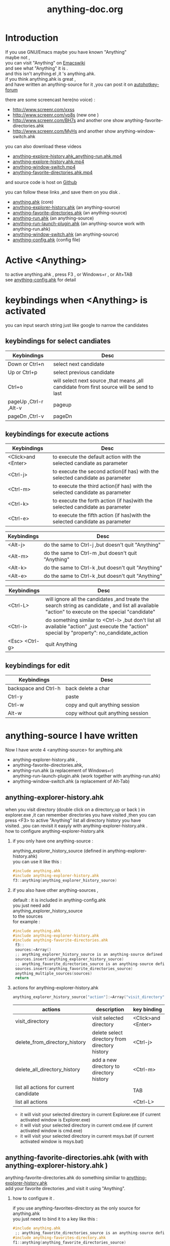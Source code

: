 # -*- coding:utf-8 -*-
#+LANGUAGE:  zh
#+TITLE:     anything-doc.org
#+KEYWORDS: Autohotkey windows 
#+FILETAGS: @AutoHotKey @Windows
#+OPTIONS:   H:2 num:nil toc:t \n:t @:t ::t |:t ^:nil -:t f:t *:t <:t
#+OPTIONS:   TeX:t LaTeX:t skip:nil d:nil todo:t pri:nil tags:not-in-toc

* Introduction
  
If you use GNU/Emacs  maybe you have known "Anything"
maybe not , 
you can visit "Anything" on [[http://www.emacswiki.org/emacs/Anything%20][Emacswiki]]
and see what "Anything" it is .
and this isn't anything.el ,it 's anything.ahk.
if you think anything.ahk is great ,
and have written an anything-source for it ,you can post it on  [[http://www.autohotkey.com/forum/viewtopic.php?t%3D72833][autohotkey-forum]]
  
there are some screencast here(no voice) :
+ http://www.screenr.com/xxss
+ http://www.screenr.com/vp8s (new one )
+ http://www.screenr.com/BH7s and another one show anything-favorite-directories.ahk
+ http://www.screenr.com/MyHs and another show anything-window-switch.ahk

you can also download these videos
+ [[http://screencast-repos.googlecode.com/files/anything-expl-run.mp4][anything-explore-history.ahk_anything-run.ahk.mp4]]
+ [[http://screencast-repos.googlecode.com/files/anything.ahk-anything-explorer-history.mp4][anything-explore-history.ahk.mp4]]
+ [[http://screencast-repos.googlecode.com/files/anything-window-switch.mp4][anything-window-switch.mp4]]
+ [[http://screencast-repos.googlecode.com/files/anything-fav-dir.mp4][anything-favorite-directories.ahk.mp4]]

and source code is host on [[https://github.com/jixiuf/my_autohotkey_scripts/tree/master/ahk_scripts][Github]]

you can follow these links ,and save them on you disk .
+ [[https://github.com/jixiuf/my_autohotkey_scripts/raw/master/ahk_scripts/anything.ahk][anything.ahk]] (core)
+ [[https://github.com/jixiuf/my_autohotkey_scripts/raw/master/ahk_scripts/anything-explorer-history.ahk][anything-explorer-history.ahk]] (an anything-source)
+ [[https://github.com/jixiuf/my_autohotkey_scripts/raw/master/ahk_scripts/anything-favorite-directories.ahk][anything-favorite-directories.ahk]] (an anything-source)
+ [[https://github.com/jixiuf/my_autohotkey_scripts/raw/master/ahk_scripts/anything-run.ahk][anything-run.ahk]] (an anything-source)
+ [[https://github.com/jixiuf/my_autohotkey_scripts/raw/master/ahk_scripts/anything-run-launch-plugin.ahk][anything-run-launch-plugin.ahk]] (an anything-source work with anything-run.ahk)
+ [[https://github.com/jixiuf/my_autohotkey_scripts/raw/master/ahk_scripts/anything-window-switch.ahk][anything-window-switch.ahk]] (an anything-source)
+ [[https://github.com/jixiuf/my_autohotkey_scripts/raw/master/ahk_scripts/anything-config.ahk][anything-config.ahk]]  (config file)

* Active <Anything>
  to active anything.ahk , press F3 , or Windows+r , or Alt+TAB
  see  [[https://github.com/jixiuf/my_autohotkey_scripts/raw/master/ahk_scripts/anything-config.ahk][anything-config.ahk]]  for detail 
* keybindings when <Anything> is activated 
  you can input search string just like google to narrow the candidates
** keybindings for select candiates
| Keybindings           | Desc                                                                                      |
|-----------------------+-------------------------------------------------------------------------------------------|
| Down or Ctrl+n        | select next candidate                                                                     |
|-----------------------+-------------------------------------------------------------------------------------------|
| Up or Ctrl+p          | select previous candidate                                                                 |
|-----------------------+-------------------------------------------------------------------------------------------|
| Ctrl+o                | will select next source ,that means ,all candidate from first source will be send to last |
|-----------------------+-------------------------------------------------------------------------------------------|
| pageUp ,Ctrl-r ,Alt-v | pageup                                                                                    |
|-----------------------+-------------------------------------------------------------------------------------------|
| pageDn ,Ctrl-v        | pageDn                                                                                    |
|-----------------------+-------------------------------------------------------------------------------------------|
   
** keybindings for execute actions
|---------------------+-------------------------------------------------------------------------------|
| Keybindings         | Desc                                                                          |
|---------------------+-------------------------------------------------------------------------------|
| <Click>and  <Enter> | to execute the default action with the selected candiate as parameter         |
|---------------------+-------------------------------------------------------------------------------|
| <Ctrl-j>            | to execute the second action(if has) with the selected candidate as parameter |
|---------------------+-------------------------------------------------------------------------------|
| <Ctrl-m>            | to execute the third action(if has) with the selected candidate as parameter  |
|---------------------+-------------------------------------------------------------------------------|
| <Ctrl-k>            | to execute the forth action (if has)with the selected candidate as parameter  |
|---------------------+-------------------------------------------------------------------------------|
| <Ctrl-e>            | to execute the fifth action (if has)with the selected candidate as parameter  |
|---------------------+-------------------------------------------------------------------------------|
   
|-------------+----------------------------------------------------|
| Keybindings | Desc                                               |
|-------------+----------------------------------------------------|
| <Alt-j>     | do the same to Ctrl-j ,but doesn't quit "Anything" |
|-------------+----------------------------------------------------|
| <Alt-m>     | do the same to Ctrl-m ,but doesn't quit "Anything" |
|-------------+----------------------------------------------------|
| <Alt-k>     | do the same to Ctrl-k ,but doesn't quit "Anything" |
|-------------+----------------------------------------------------|
| <Alt-e>     | do the same to Ctrl-k ,but doesn't quit "Anything" |


|-----------------+---------------------------------------------------------------------------------------------------------------------------------------------------|
| Keybindings     | Desc                                                                                                                                              |
|-----------------+---------------------------------------------------------------------------------------------------------------------------------------------------|
| <Ctrl-L>        | will ignore all the candidates ,and treate the search string as candidate , and list all available "action" to execute on the special "candidate" |
|-----------------+---------------------------------------------------------------------------------------------------------------------------------------------------|
| <Ctrl-i>        | do something similar to <Ctrl-l> ,but don't list all available "action" ,just execute the "action" special by "property": no_candidate_action     |
|-----------------+---------------------------------------------------------------------------------------------------------------------------------------------------|
| <Esc>  <Ctrl-g> | quit Anything                                                                                                                                     |
|-----------------+---------------------------------------------------------------------------------------------------------------------------------------------------|
   
** keybindings for edit

|----------------------+------------------------------------|
| Keybindings          | Desc                               |
|----------------------+------------------------------------|
| backspace and Ctrl-h | back delete a char                 |
|----------------------+------------------------------------|
| Ctrl-y               | paste                              |
|----------------------+------------------------------------|
| Ctrl-w               | copy  and quit anything session    |
|----------------------+------------------------------------|
| Alt-w                | copy without quit anything session |
|----------------------+------------------------------------|
   
* anything-source I have written
Now I have wrote 4 <anything-source> for anything.ahk
  +  anything-explorer-history.ahk ,
  +  anything-favorite-directories.ahk,
  +  anything-run.ahk (a replacement of Windows+r)
     anything-run-launch-plugin.ahk (work together with anything-run.ahk)
  +  anything-window-switch.ahk (a replacement of Alt-Tab)

**  anything-explorer-history.ahk
   when you visit directory (double click on a directory,up or back ) in
   explorer.exe ,it can remember directories you have visited ,then you can
   press <F3> to active "Anything" list all directory history you have
   visited. ,you can revisit it easyly with anything-explorer-history.ahk .
   how to configure anything-explorer-history.ahk
    
***    if you only have one anything-source :
       anything_explorer_history_source  (defined in  anything-explorer-history.ahk)
       you can use it like this :
   #+begin_src c
       #include anything.ahk
       #include anything-explorer-history.ahk
       f3::anything(anything_explorer_history_source)
   #+end_src
       
***      if you also have other anything-sources ,
        default  : it is included in anything-config.ahk
        you just need add 
            anything_explorer_history_source
        to the sources
       for example :
#+begin_src c
      #include anything.ahk
      #include anything-explorer-history.ahk
      #include anything-favorite-directories.ahk
       f3::
       sources:=Array()
       ;; anything_explorer_history_source is an anything-source defined in  anything-explorer-history.ahk   
       sources.insert(anything_explorer_history_source)
       ;; anything_favorite_directories_source is an anything-source defined in anything-favorites-directory.ahk
       sources.insert(anything_favorite_directories_source)
       anything_multiple_sources(sources)
       return
#+end_src       
*** actions for anything-explorer-history.ahk
    #+begin_src c
   anything_explorer_history_source["action"]:=Array("visit_directory","delete_from_directory_history" ,"delete_all_directory_history")
    #+end_src
|----------------------------------------+-------------------------------------------------+---------------------|
| actions                                | description                                     | key binding         |
|----------------------------------------+-------------------------------------------------+---------------------|
| visit_directory                        | visit selected directory                        | <Click>and  <Enter> |
|----------------------------------------+-------------------------------------------------+---------------------|
| delete_from_directory_history          | delete select directory from  directory history | <Ctrl-j>            |
|----------------------------------------+-------------------------------------------------+---------------------|
| delete_all_directory_history           | add a new directory to  directory history       | <Ctrl-m>            |
|----------------------------------------+-------------------------------------------------+---------------------|
| list all actions for current candidate |                                                 | TAB                 |
|----------------------------------------+-------------------------------------------------+---------------------|
| list all actions                       |                                                 | <Ctrl-L>            |
|----------------------------------------+-------------------------------------------------+---------------------|
   + it will visit your selected directory in current Explorer.exe (if current activated window is Explorer.exe)
   + it will visit your selected directory in current cmd.exe (if current activated window is cmd.exe)
   + it will visit your selected directory in current msys.bat (if current activated window is msys.bat)
    
**  anything-favorite-directories.ahk (with with   anything-explorer-history.ahk )  
    anything-favorite-directories.ahk  do something similiar to [[https://github.com/jixiuf/my_autohotkey_scripts/raw/master/ahk_scripts/anything-explorer-history.ahk][anything-explorer-history.ahk]] 
    add your favorite directories ,and visit it using "Anything".
    
***  how to configure it . 
    if you use anything-favorites-directory as the only source for anything.ahk
    you just need to bind it to a key like this :
    #+begin_src c
      #include anything.ahk
       ;; anything_favorite_directories_source is an anything-source defined in anything-favorites-directory.ahk
      #include anything-favorites-directory.ahk
      f1::anything(anything_favorite_directories_source)
    #+end_src

   if you also use other sources ,just need add "anything_favorite_directories_source" to 
   the array of sources for anything_multiple_sources(sources)
   default have added to  anything-config.ahk 
#+begin_src c
      #include anything.ahk
      #include anything-explorer-history.ahk
      #include anything-favorite-directories.ahk
       f3::
       sources:=Array()
       ;; anything_explorer_history_source is an anything-source defined in  anything-explorer-history.ahk   
       sources.insert(anything_explorer_history_source)
       ;; anything_favorite_directories_source is an anything-source defined in anything-favorites-directory.ahk
       sources.insert(anything_favorite_directories_source)
       anything_multiple_sources(sources)
       return
#+end_src       

*** how to add a new Folder to your favorite-directories
    for this anything-source , your favorite directories
    are the candidates ,so before you can use it ,you should
    add some candidates (some directories).
    1. first activate "Anything" (default press F3 )
    2 Press <Ctrl-L> list all available actions select
    "call action: Favdirs.anything_favorite_directories_add "
    if you don't kown what's the meaning of <Ctrl-L> ,
    see keybindings for execute actions.
    anything_favorite_directories_source have three actions
   #+begin_src c
   anything_favorite_directories_source["action"]:=Array("anything_favorite_directories_visit","anything_favorite_directories_delete","anything_favorite_directories_add")
   #+end_src
*** actions for anything-favorite-directories.ahk 
|----------------------------------------+---------------------------------------------------+---------------------|
| actions                                | description                                       | key binding         |
|----------------------------------------+---------------------------------------------------+---------------------|
| anything_favorite_directories_visit    | visit selected directory                          | <Click>and  <Enter> |
|----------------------------------------+---------------------------------------------------+---------------------|
| anything_favorite_directories_delete   | delete select directory from favorite directories | <Ctrl-j>            |
|----------------------------------------+---------------------------------------------------+---------------------|
| anything_favorite_directories_add      | add a new directory to favorite directories       | <Ctrl-m>            |
|----------------------------------------+---------------------------------------------------+---------------------|
| list all actions for current candidate |                                                   | TAB                 |
|----------------------------------------+---------------------------------------------------+---------------------|
| list all actions                       |                                                   | <Ctrl-L>            |
|----------------------------------------+---------------------------------------------------+---------------------|
    
*** then you can use "Anything" selected one of your favorite directory 
   + it will visit your selected directory in current Explorer.exe (if current activated window is Explorer.exe)
   + it will visit your selected directory in current cmd.exe (if current activated window is cmd.exe)
   + it will visit your selected directory in current msys.bat (if current activated window is msys.bat)

** anything-run.ahk is a replacement of <Win-r>
   it could remember old command too. when you press <Windows+r>
   about how to use it .see comments in anything-run.ahk
    #+begin_src c
         #include anything.ahk
         #include anything-run.ahk
         #include anything-run-launch-plugin.ahk

         #r::
         my_anything_properties2:=Object()
         my_anything_properties2["anything_use_large_icon"]:=0
         my_anything_properties2["FontSize"]:= 12
         anything_multiple_sources_with_properties(Array(anything_run_source, anything_run_launch_source),my_anything_properties2)
         return
    #+end_src
   if a command(candidate) have not been added ,you can type the command in the
   textfield (for example :"cmd") add press <Ctrl-L> list all available actions select
   call action: Run.anything_run
   then a cmd.exe is executed ,and "cmd" as a candidate is add to candidates

   you can also append other anything-source,for example 
    #+begin_src c
      #r::
      sources:=Array()
      sources.insert(anything_cmd_source)
      sources.insert(anything_run_launch_source)
      sources.insert(anything_explorer_history_source)
      sources.insert(anything_favorite_directories_source)
      anything_multiple_sources(sources)
      return
    #+end_src
   
** anything-window-switch.ahk is a replacement of Alt-Tab   
   #+begin_src c
      #include anything.ahk
      #include anything-window-switch.ahk 
       !Tab::
      ; custom anything-properties (window width and window height)
       my_anything_properties:=Object()
       my_anything_properties["win_width"]:= 900    
       my_anything_properties["win_height"]:= 180
      
       sources:=Array()
       sources.insert(anything_window_switcher_with_assign_keys_source)
       sources.insert(anything_window_switcher_source)
       anything_multiple_sources_with_properties(sources,my_anything_properties)
       return
   #+end_src
   anything-window-switch.ahk will treat all windows as candidates
   the window_title window_process_name is used to fitler.
   actions for anything-window-switch.ahk
   #+begin_src c
anything_window_switcher_source["action"]:=Array("anything_ws_activate_window", "anything_ws_close_window" ,"anything_ws_assign_key_4_current_window", "anything_ws_kill_process")
   #+end_src
|-----------------------------------------+---------------------------------------------------------------------------------------------------------+---------------------|
| actions                                 | description                                                                                             | key binding         |
|-----------------------------------------+---------------------------------------------------------------------------------------------------------+---------------------|
| anything_ws_activate_window             | visit selected window                                                                                   | <Click>and  <Enter> |
|-----------------------------------------+---------------------------------------------------------------------------------------------------------+---------------------|
| anything_ws_close_window                | close selected window                                                                                   | <Ctrl-j>            |
|-----------------------------------------+---------------------------------------------------------------------------------------------------------+---------------------|
| anything_ws_assign_key_4_current_window | assign some special "TEXT" to your selected window ,then you can use it to selected the assigned window | <Ctrl-m>            |
|-----------------------------------------+---------------------------------------------------------------------------------------------------------+---------------------|
| anything_ws_kill_process                | kill process of selected window                                                                         | <Ctrl-k>            |
|-----------------------------------------+---------------------------------------------------------------------------------------------------------+---------------------|
| anything_ws_exclude_window_by_class     | don't list this window as candidates(excluded by ahk_class)                                             | <Ctrl-e>            |
|-----------------------------------------+---------------------------------------------------------------------------------------------------------+---------------------|
| list all actions for current candidate  |                                                                                                         | TAB                 |
|-----------------------------------------+---------------------------------------------------------------------------------------------------------+---------------------|

   about the third action : anything_ws_assign_key_4_current_window
   for example :there are three windows opened now : Firefox Explore ,Emacs
   now the selected candidate is "Firefox" ,and you press <Ctrl-m>
   then a InputBox appear ,and you type in "www" .
   next time you press Alt-TAB ,and type "www" Firefox is activated
   
* how to  write an anything-source
  an anything-source is an Object with some pre-defined properties
  now it support 8 anything-source-properties :
  + name
  + action
  + candidate
  + icon
  + match
  + anything-execute-action-at-once-if-one
  + anything-execute-action-at-once-if-one-even-no-keyword
  + anything-action-when-2-candidates-even-no-keyword
  for example:
  #+begin_src c
        my_source:=Object()
  #+end_src
** <name>  (required)
   <name> is a string ,it is just a name of this anything-source
   #+begin_src c
        my_source["name"]:="my_source_name"
   #+end_src
** <candidate>  (required)
   <candidate> is an array of all candidates ,or a function name(string)
   without parameter which return an array .
   each element of the array can be :
*** a string
    this string will be displayed on listview , so that you can select one
    of the candidates ,and execute action on your selected candidate.
   for example:
   #+begin_src c
            my_source["candidate"] :=Array("red","green")
   #+end_src
      or
      #+begin_src c
            my_candidates_fun()
            {
                return Array("red","green")
            }
           my_source["candidate"]:="my_candidates_fun"
      #+end_src
*** an array
    the first element of this array must be a string ,the string will be
    displayed on listview ,and you can selected one of the candidates ,and
    execute action on your selected candidate.
    other element of this array can be anything , you can store useful info.
    there. and when you execute action on your selected candidate,the selected
    candidate will be the parameter for the function specified by property "action"
    see <action>
      for example:
      #+begin_src c
         my_source["candidate"]:=Array(
                      Array("red","useful info ,string ,object or anything(red) "),
                      Array("green","useful info ,string ,object or anything(red)")
                      )
      #+end_src

** <action>  (required)
   <action> is a function name(string) or a list of function name (array).
   and those functions must have one parameter. actually the parameter is
   the selected <candidate> .
   #+begin_src c
         my_action:="my_action_fun"
                  my_action_fun(candidate)
                {
                  MsgBox , %candidate%
                }
      my_source["action"]:=my_action
   #+end_src
or
   #+begin_src c
         my_action:="my_action_fun"
                  my_action_fun(candidate)
                {
                  display :=candidate[1]
                  usefulinfo :=candidate[2]
                  MsgBox % usefulinfo  
                }
      my_source["action"]:=my_action
   #+end_src

      or
      #+begin_src c
        my_action:=Array("my_action_fun","my_action_fun2")
                  my_action_fun(candidate)
                {
                  MsgBox , %candidate% from action_fun
                }
                  my_action_fun2(candidate)
                {
                  MsgBox , %candidate% from action_fun2
                }

      my_source["action"]:=my_action
      #+end_src
** <icon> (optional)
    <icon> is a function(string) which return an ImageList.
    this property is optional .if this property isn't empty
    <Anything> will display icon before each candidates.
    #+begin_src c
     icon_fun()
     {
         ImageListID := IL_Create(2)  ; Create an ImageList to hold 10 small icons.
         Loop 2  ; Load the ImageList with a series of icons from the DLL.
         IL_Add(ImageListID, "shell32.dll", A_Index)
         return ImageListID
     }
    my_icon :="icon_fun"
    my_source["icon"]:=my_icon
    #+end_src

** <match> (optional) default: "anything_match"
   if it has value for example:
        #+begin_src c
        my_source["match"]:="anything_match"
; or 
        my_source["match"]:="anything_match_case_sensetive"
        #+end_src
or any other value .
the value of it is a function name accept two parameters :(candidate,pattern)
this function is used to filter candidates from all candidates depends
on what you have type in the textfield.

; if it match ,then return 1 ,else return 0

and these tow function is defined in anything.ahk
#+begin_src c
;@param: candidate is current candidate passed to this function
;@param: pattern, is what you have typed in the textfield
anything_match_case_sensetive(candidate,pattern){}
anything_match(candidate,pattern){}
#+end_src

** <anything-execute-action-at-once-if-one> (optional)
    if it has value  for example:
  #+begin_src c
          my_source["anything-execute-action-at-once-if-one"]:="yes"
  #+end_src
then if only one candidate left on the listview it will execute the
    default action with the only one candidate as parameter automatically.
    you needn't press <Enter> here.
** < anything-execute-action-at-once-if-one-even-no-keyword > (optional)
    if it has value
  for example
  #+begin_src c
          my_source["anything-execute-action-at-once-if-one"]:="yes"
  #+end_src
  then if only one candidate left on the listview even no key keyword in the
  textfiled it will execute the default action with the only one candidate
  as parameter auto. you needn't press <Enter> here.
 
** <anything-action-when-2-candidates-even-no-keyword> (optional)
   the value of it is a function accept two parameters 
    #+begin_src c
    funname(candidate1,candidate2){}
    my_source["anything-action-when-2-candidates"] :="funname"
    #+end_src

   if only two candidats for you to select 
   then this function will be called .
   anything-window-switch.ahk use this property :
   when only two windows ,And you press Alt-Tab ,then select another window directly
   without press RETURN by youself.
** call anything
   
   1. anything(source)
     #+begin_src c
      anything(my_source)
     #+end_src
   
   2. anything_multiple_sources(sources) with other anything-source
     #+begin_src c
       sources := Array()
       sources.Insert(my_source)
       sources.Insert(other_source)
       anything_multiple_sources(sources)
     #+end_src
   
   3. anything_with_properties(anything-source,anything-properties)
     #+begin_src c
      my_anything_properties:=Object()
      my_anything_properties["win_width"]:= 900
      my_anything_properties["win_height"]:= 180
      anything_with_properties(my_source,my_anything_properties)
     #+end_src
   4. anything_multiple_sources_with_properties(anything-sources,anything-properties)
         #+begin_src c
         my_anything_properties:=Object()
         my_anything_properties["win_width"]:= 900
         my_anything_properties["win_height"]:= 180
          
         sources:=Array()
         sources.insert(my_source)
         sources.insert(other_source)
         anything_multiple_sources_with_properties(sources,my_anything_properties)
         #+end_src
* anything-properties
| properties           | description                                                          | default vaule         | type                                      |
|----------------------+----------------------------------------------------------------------+-----------------------+-------------------------------------------|
| win_width            | the width of anything window                                         | 900                   | integer                                   |
| win_height           | the height of anything window                                        | 510                   | integer                                   |
| Transparent          | the transparent of anything window                                   | 225                   | integer                                   |
| WindowColor          | the color of anything window                                         | "black"               | string                                    |
| ControlColor         | the color of control on anything window                              | "black"               | string                                    |
| FontSize             | the font size of font on anyting window                              | 12                    | integer                                   |
| FontColor            | the font colorof font on anyting window                              | "c7cfc00"             | string                                    |
| FontWeight           | the font weight weight on font on anything window                    | "bold"                | bold, italic, strike, underline, and norm |
| quit_when_lose_focus | auto quit anything when anything lose focus (yes or no)              | "yes"                 | "yes" or "no"                             |
| no_candidate_action  | when no candiates left and you press Ctrl-i ,this function is called | "anything_do_nothing" | a function name (accept one parameter)    |
see " how to  write an anything-source"/"call anything" section about how to use anything-properties
* global variable
 | global variable name               | description                                            |
 |------------------------------------+--------------------------------------------------------|
 | anything_wid                       | anything window id                                     |
 | anything_pattern                   | anything pattern you have typed in the textfield       |
 | anything_properties                | an Array of current anything propeties                 |
 | anything_previous_activated_win_id | previous activated win_id before anthing-window appera |
  ;; you can access these global variable when you write your anything-source
  for the special anything property :
  "quit_when_lose_focus"
  when you create a new window(or Inputbox ,Dialog) while anything session is opened ,
  then "anything" will lose focus ,because the new window you created is the child
  window of "anything window" then it will be killed too.
  so if you want to make it work
  you can do it like this:
  #+begin_src c
  your_fun(){
    global 
    old_value_of_quit_when_lose_focus=anything_properties["quit_when_lose_focus"] 
    anything_set_property_4_quit_when_lose_focus("no")
    ;write  your code here ...
    anything_set_property_4_quit_when_lose_focus(old_value_of_quit_when_lose_focus=anything_properties)
   }
  #+end_src
  
* Known Bugs
  + when sometimes you type too quickly , letters get dropped from 
    search key , the letters get typed and then deleted .
    or you type "ab" but got "ba".
    or you type "abc" ,only "ab" are used to filter candidates
    
    Becuase I use Input() in a loop to read what you have typed 
    if the code in loop take too long time ,maybe when you type next char 
    the Input() hasn't been called . so the letter would be dropped
    I try to fix this by compare %anything_pattern% with text in the textfield
    if they are different ,then I know some letter got dropped ,but it seems
    doesn't work very well

  + anything-explorer-history.ahk must be the last included file
    
    maybe the reason is
    there is some code look like this
    
       #IfWinActive ahk_class ExploreWClass|CabinetWClass
    or 
       Return 

    
